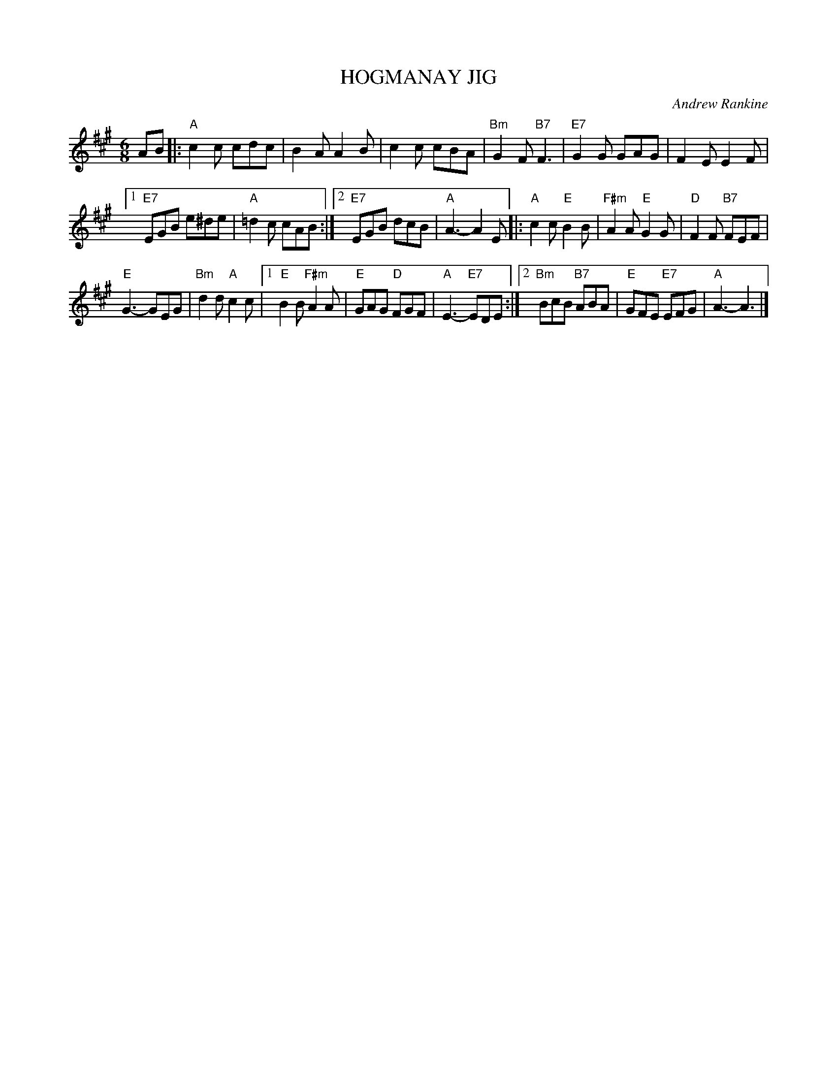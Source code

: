 X: 21
T: HOGMANAY JIG
C: Andrew Rankine
R: jig
B: "The Complete Andrew Rankine Collection of Scottish Country Dance Tunes" p.26
Z: 2017 John Chambers <jc:trillian.mit.edu>
M: 6/8
L: 1/8
K: A
AB |:\
"A"c2c cdc | B2A A2B |\
c2c cBA | "Bm"G2F "B7"F3 |\
"E7"G2G GAG | F2E E2F |
[1 "E7"EGB e^de | "A"=d2c cAB :|\
[2 "E7"EGB dcB | "A"A3- A2 E |:\
"A"c2c "E"B2B | "F#m"A2A "E"G2G |\
"D"F2F "B7"FEF |
"E"G3- GEG | "Bm"d2d "A"c2c |\
[1 "E"B2B "F#m"A2A |\
"E"GAG "D"FGF | "A"E3- "E7"EDE :|\
[2 "Bm"BcB "B7"ABA | "E"GFE "E7"EFG | "A"A3- A3 |]
